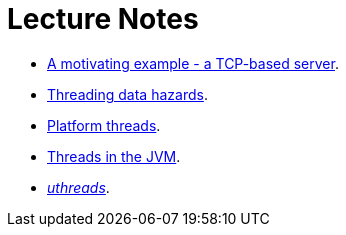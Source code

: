 Lecture Notes
=============

* link:a-motivating-example-tcp-server.adoc[A motivating example - a TCP-based server].
* link:threading-data-hazards.adoc[Threading data hazards].
* link:platform-threads-introduction.adoc[Platform threads].
* link:threads-in-the-jvm.adoc[Threads in the JVM].
* link:uthreads.adoc[_uthreads_].
